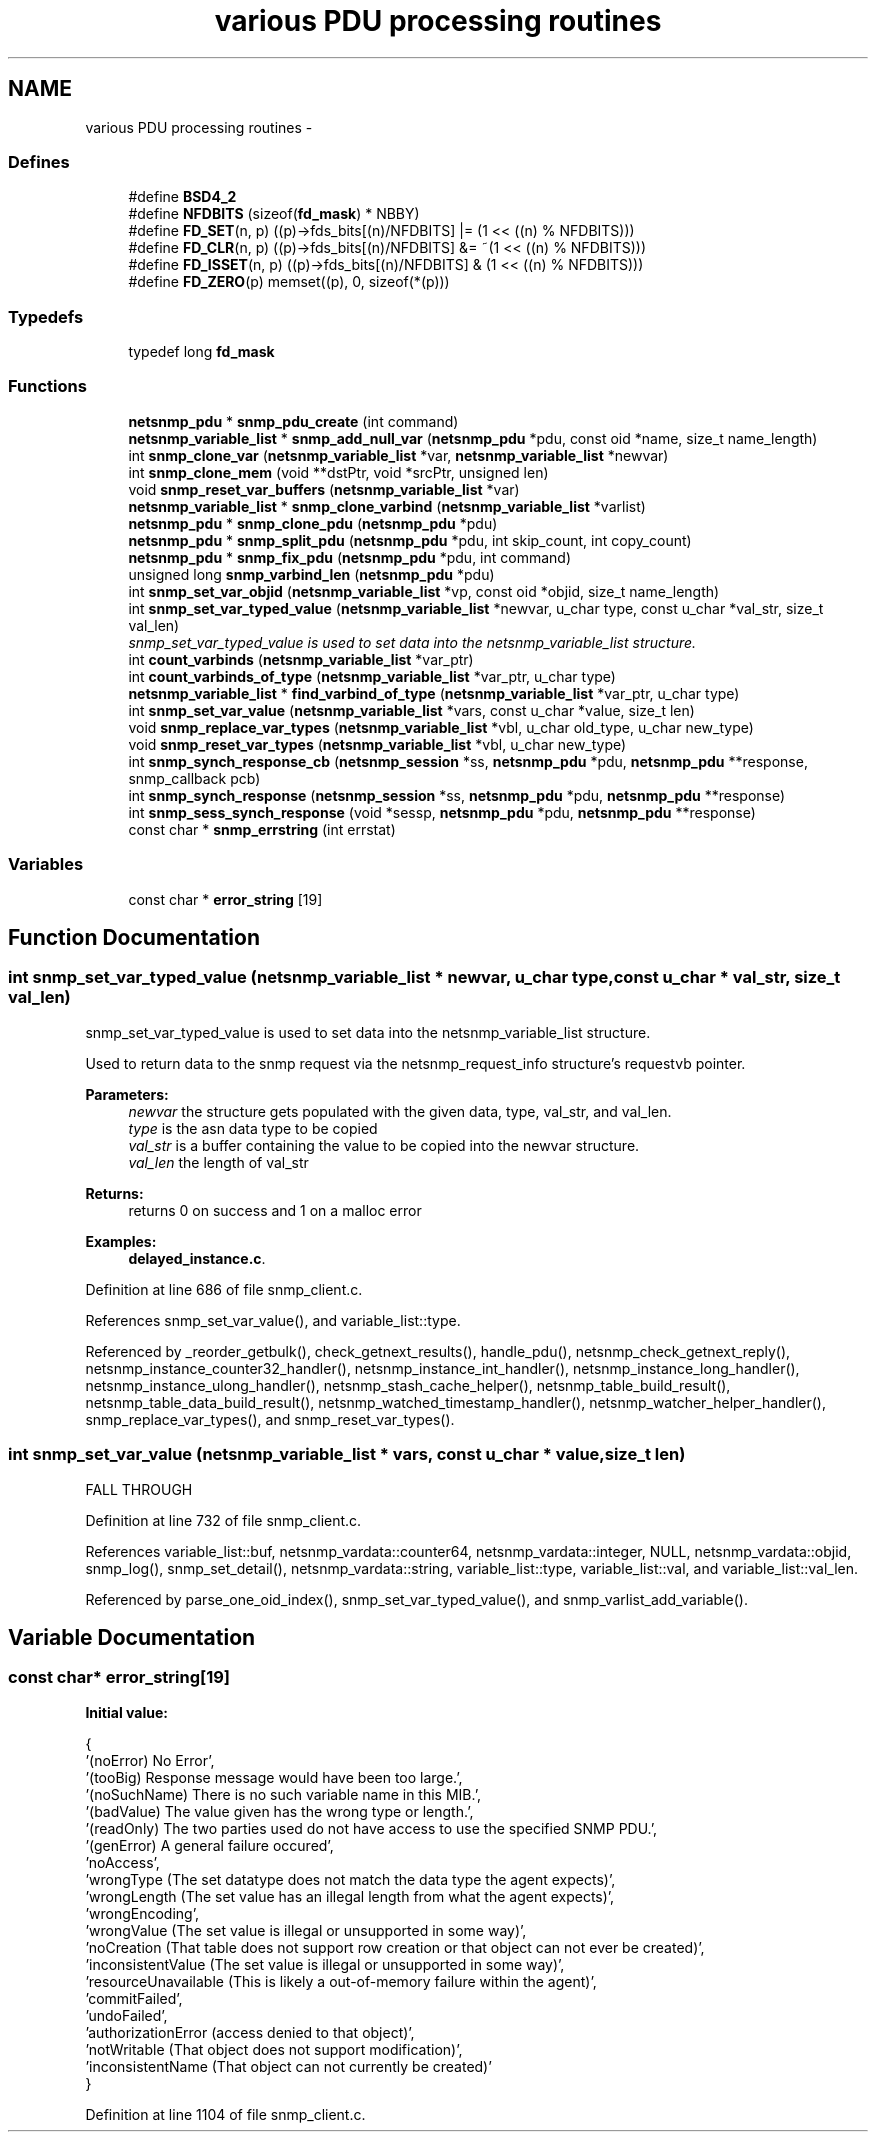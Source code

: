 .TH "various PDU processing routines" 3 "8 Jul 2006" "Version 5.2.3.rc2" "net-snmp" \" -*- nroff -*-
.ad l
.nh
.SH NAME
various PDU processing routines \- 
.SS "Defines"

.in +1c
.ti -1c
.RI "#define \fBBSD4_2\fP"
.br
.ti -1c
.RI "#define \fBNFDBITS\fP   (sizeof(\fBfd_mask\fP) * NBBY)"
.br
.ti -1c
.RI "#define \fBFD_SET\fP(n, p)   ((p)->fds_bits[(n)/NFDBITS] |= (1 << ((n) % NFDBITS)))"
.br
.ti -1c
.RI "#define \fBFD_CLR\fP(n, p)   ((p)->fds_bits[(n)/NFDBITS] &= ~(1 << ((n) % NFDBITS)))"
.br
.ti -1c
.RI "#define \fBFD_ISSET\fP(n, p)   ((p)->fds_bits[(n)/NFDBITS] & (1 << ((n) % NFDBITS)))"
.br
.ti -1c
.RI "#define \fBFD_ZERO\fP(p)   memset((p), 0, sizeof(*(p)))"
.br
.in -1c
.SS "Typedefs"

.in +1c
.ti -1c
.RI "typedef long \fBfd_mask\fP"
.br
.in -1c
.SS "Functions"

.in +1c
.ti -1c
.RI "\fBnetsnmp_pdu\fP * \fBsnmp_pdu_create\fP (int command)"
.br
.ti -1c
.RI "\fBnetsnmp_variable_list\fP * \fBsnmp_add_null_var\fP (\fBnetsnmp_pdu\fP *pdu, const oid *name, size_t name_length)"
.br
.ti -1c
.RI "int \fBsnmp_clone_var\fP (\fBnetsnmp_variable_list\fP *var, \fBnetsnmp_variable_list\fP *newvar)"
.br
.ti -1c
.RI "int \fBsnmp_clone_mem\fP (void **dstPtr, void *srcPtr, unsigned len)"
.br
.ti -1c
.RI "void \fBsnmp_reset_var_buffers\fP (\fBnetsnmp_variable_list\fP *var)"
.br
.ti -1c
.RI "\fBnetsnmp_variable_list\fP * \fBsnmp_clone_varbind\fP (\fBnetsnmp_variable_list\fP *varlist)"
.br
.ti -1c
.RI "\fBnetsnmp_pdu\fP * \fBsnmp_clone_pdu\fP (\fBnetsnmp_pdu\fP *pdu)"
.br
.ti -1c
.RI "\fBnetsnmp_pdu\fP * \fBsnmp_split_pdu\fP (\fBnetsnmp_pdu\fP *pdu, int skip_count, int copy_count)"
.br
.ti -1c
.RI "\fBnetsnmp_pdu\fP * \fBsnmp_fix_pdu\fP (\fBnetsnmp_pdu\fP *pdu, int command)"
.br
.ti -1c
.RI "unsigned long \fBsnmp_varbind_len\fP (\fBnetsnmp_pdu\fP *pdu)"
.br
.ti -1c
.RI "int \fBsnmp_set_var_objid\fP (\fBnetsnmp_variable_list\fP *vp, const oid *objid, size_t name_length)"
.br
.ti -1c
.RI "int \fBsnmp_set_var_typed_value\fP (\fBnetsnmp_variable_list\fP *newvar, u_char type, const u_char *val_str, size_t val_len)"
.br
.RI "\fIsnmp_set_var_typed_value is used to set data into the netsnmp_variable_list structure. \fP"
.ti -1c
.RI "int \fBcount_varbinds\fP (\fBnetsnmp_variable_list\fP *var_ptr)"
.br
.ti -1c
.RI "int \fBcount_varbinds_of_type\fP (\fBnetsnmp_variable_list\fP *var_ptr, u_char type)"
.br
.ti -1c
.RI "\fBnetsnmp_variable_list\fP * \fBfind_varbind_of_type\fP (\fBnetsnmp_variable_list\fP *var_ptr, u_char type)"
.br
.ti -1c
.RI "int \fBsnmp_set_var_value\fP (\fBnetsnmp_variable_list\fP *vars, const u_char *value, size_t len)"
.br
.ti -1c
.RI "void \fBsnmp_replace_var_types\fP (\fBnetsnmp_variable_list\fP *vbl, u_char old_type, u_char new_type)"
.br
.ti -1c
.RI "void \fBsnmp_reset_var_types\fP (\fBnetsnmp_variable_list\fP *vbl, u_char new_type)"
.br
.ti -1c
.RI "int \fBsnmp_synch_response_cb\fP (\fBnetsnmp_session\fP *ss, \fBnetsnmp_pdu\fP *pdu, \fBnetsnmp_pdu\fP **response, snmp_callback pcb)"
.br
.ti -1c
.RI "int \fBsnmp_synch_response\fP (\fBnetsnmp_session\fP *ss, \fBnetsnmp_pdu\fP *pdu, \fBnetsnmp_pdu\fP **response)"
.br
.ti -1c
.RI "int \fBsnmp_sess_synch_response\fP (void *sessp, \fBnetsnmp_pdu\fP *pdu, \fBnetsnmp_pdu\fP **response)"
.br
.ti -1c
.RI "const char * \fBsnmp_errstring\fP (int errstat)"
.br
.in -1c
.SS "Variables"

.in +1c
.ti -1c
.RI "const char * \fBerror_string\fP [19]"
.br
.in -1c
.SH "Function Documentation"
.PP 
.SS "int snmp_set_var_typed_value (\fBnetsnmp_variable_list\fP * newvar, u_char type, const u_char * val_str, size_t val_len)"
.PP
snmp_set_var_typed_value is used to set data into the netsnmp_variable_list structure. 
.PP
Used to return data to the snmp request via the netsnmp_request_info structure's requestvb pointer.
.PP
\fBParameters:\fP
.RS 4
\fInewvar\fP the structure gets populated with the given data, type, val_str, and val_len. 
.br
\fItype\fP is the asn data type to be copied 
.br
\fIval_str\fP is a buffer containing the value to be copied into the newvar structure. 
.br
\fIval_len\fP the length of val_str
.RE
.PP
\fBReturns:\fP
.RS 4
returns 0 on success and 1 on a malloc error 
.RE
.PP

.PP
\fBExamples: \fP
.in +1c
\fBdelayed_instance.c\fP.
.PP
Definition at line 686 of file snmp_client.c.
.PP
References snmp_set_var_value(), and variable_list::type.
.PP
Referenced by _reorder_getbulk(), check_getnext_results(), handle_pdu(), netsnmp_check_getnext_reply(), netsnmp_instance_counter32_handler(), netsnmp_instance_int_handler(), netsnmp_instance_long_handler(), netsnmp_instance_ulong_handler(), netsnmp_stash_cache_helper(), netsnmp_table_build_result(), netsnmp_table_data_build_result(), netsnmp_watched_timestamp_handler(), netsnmp_watcher_helper_handler(), snmp_replace_var_types(), and snmp_reset_var_types().
.SS "int snmp_set_var_value (\fBnetsnmp_variable_list\fP * vars, const u_char * value, size_t len)"
.PP
FALL THROUGH 
.PP
Definition at line 732 of file snmp_client.c.
.PP
References variable_list::buf, netsnmp_vardata::counter64, netsnmp_vardata::integer, NULL, netsnmp_vardata::objid, snmp_log(), snmp_set_detail(), netsnmp_vardata::string, variable_list::type, variable_list::val, and variable_list::val_len.
.PP
Referenced by parse_one_oid_index(), snmp_set_var_typed_value(), and snmp_varlist_add_variable().
.SH "Variable Documentation"
.PP 
.SS "const char* \fBerror_string\fP[19]"
.PP
\fBInitial value:\fP
.PP
.nf
 {
    '(noError) No Error',
    '(tooBig) Response message would have been too large.',
    '(noSuchName) There is no such variable name in this MIB.',
    '(badValue) The value given has the wrong type or length.',
    '(readOnly) The two parties used do not have access to use the specified SNMP PDU.',
    '(genError) A general failure occured',
    'noAccess',
    'wrongType (The set datatype does not match the data type the agent expects)',
    'wrongLength (The set value has an illegal length from what the agent expects)',
    'wrongEncoding',
    'wrongValue (The set value is illegal or unsupported in some way)',
    'noCreation (That table does not support row creation or that object can not ever be created)',
    'inconsistentValue (The set value is illegal or unsupported in some way)',
    'resourceUnavailable (This is likely a out-of-memory failure within the agent)',
    'commitFailed',
    'undoFailed',
    'authorizationError (access denied to that object)',
    'notWritable (That object does not support modification)',
    'inconsistentName (That object can not currently be created)'
}
.fi
.PP
Definition at line 1104 of file snmp_client.c.
